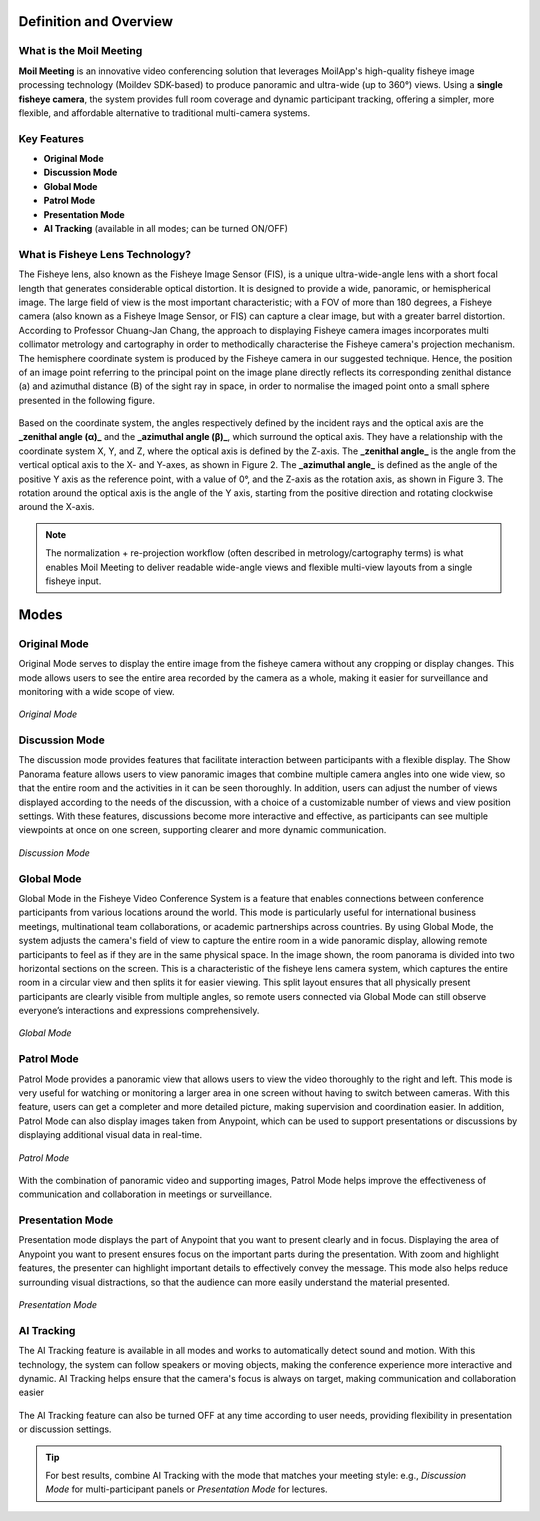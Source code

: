 Definition and Overview
=======================

What is the Moil Meeting
------------------------

**Moil Meeting** is an innovative video conferencing solution that leverages
MoilApp's high-quality fisheye image processing technology (Moildev SDK-based)
to produce panoramic and ultra-wide (up to 360°) views. Using a **single fisheye camera**, the system provides full room coverage and
dynamic participant tracking, offering a simpler, more flexible, and affordable
alternative to traditional multi-camera systems.

Key Features
------------

- **Original Mode**
- **Discussion Mode**
- **Global Mode**
- **Patrol Mode**
- **Presentation Mode**
- **AI Tracking** (available in all modes; can be turned ON/OFF)

What is Fisheye Lens Technology?
--------------------------------
The Fisheye lens, also known as the Fisheye Image Sensor (FIS), is a unique ultra-wide-angle lens with a short focal length that generates considerable optical distortion. It is designed to provide a wide, panoramic, or hemispherical image. The large field of view is the most important characteristic; with a FOV of more than 180 degrees, a Fisheye camera (also known as a Fisheye Image Sensor, or FIS) can capture a clear image, but with a greater barrel distortion. According to Professor Chuang-Jan Chang, the approach to displaying Fisheye camera images incorporates multi collimator metrology and cartography in order to methodically characterise the Fisheye camera's projection mechanism. The hemisphere coordinate system is produced by the Fisheye camera in our suggested technique. Hence, the position of an image point referring to the principal point on the image plane directly reflects its corresponding zenithal distance (a) and azimuthal distance (B) of the sight ray in space, in order to normalise the imaged point onto a small sphere presented in the following figure.


.. figure:: _static/view_angle.jpg
   :alt: view angle
   :width: 40%
   :align: center

Based on the coordinate system, the angles respectively defined by the incident rays and the optical axis are the **_zenithal angle (α)_** and the **_azimuthal angle (β)_**, which surround the optical axis. They have a relationship with the coordinate system X, Y, and Z, where the optical axis is defined by the Z-axis. The **_zenithal angle_** is the angle from the vertical optical axis to the X- and Y-axes, as shown in Figure 2. The **_azimuthal angle_** is defined as the angle of the positive Y axis as the reference point, with a value of 0°, and the Z-axis as the rotation axis, as shown in Figure 3. The rotation around the optical axis is the angle of the Y axis, starting from the positive direction and rotating clockwise around the X-axis.

.. figure:: _static/angle.jpg
   :alt: angle
   :width: 80%
   :align: center


.. note::

   The normalization + re-projection workflow (often described in metrology/cartography
   terms) is what enables Moil Meeting to deliver readable wide-angle views and flexible
   multi-view layouts from a single fisheye input.

Modes
=====

Original Mode
-------------
Original Mode serves to display the entire image from the fisheye camera without any cropping or display changes. This mode allows users to see the entire area recorded by the camera as a whole, making it easier for surveillance and monitoring with a wide scope of view.

.. figure:: _static/original_mode.png
   :alt: Original Mode
   :width: 80%
   :align: center

   *Original Mode*

Discussion Mode
---------------
The discussion mode provides features that facilitate interaction between participants with a flexible display. The Show Panorama feature allows users to view panoramic images that combine multiple camera angles into one wide view, so that the entire room and the activities in it can be seen thoroughly.
In addition, users can adjust the number of views displayed according to the needs of the discussion, with a choice of a customizable number of views and view position settings. With these features, discussions become more interactive and effective, as participants can see multiple viewpoints at once on one screen, supporting clearer and more dynamic communication.

.. figure:: _static/disscusion_mode.png
   :alt: Discussion Mode
   :width: 80%
   :align: center

   *Discussion Mode*

Global Mode
-----------
Global Mode in the Fisheye Video Conference System is a feature that enables connections between conference participants from various locations around the world. This mode is particularly useful for international business meetings, multinational team collaborations, or academic partnerships across countries. By using Global Mode, the system adjusts the camera's field of view to capture the entire room in a wide panoramic display, allowing remote participants to feel as if they are in the same physical space.
In the image shown, the room panorama is divided into two horizontal sections on the screen. This is a characteristic of the fisheye lens camera system, which captures the entire room in a circular view and then splits it for easier viewing. This split layout ensures that all physically present participants are clearly visible from multiple angles, so remote users connected via Global Mode can still observe everyone’s interactions and expressions comprehensively.

.. figure:: _static/global_mode.png
   :alt: Global Mode
   :width: 80%
   :align: center

   *Global Mode*

Patrol Mode
-----------
Patrol Mode provides a panoramic view that allows users to view the video thoroughly to the right and left. This mode is very useful for watching or monitoring a larger area in one screen without having to switch between cameras. With this feature, users can get a completer and more detailed picture, making supervision and coordination easier. In addition, Patrol Mode can also display images taken from Anypoint, which can be used to support presentations or discussions by displaying additional visual data in real-time.

.. figure:: _static/patrol_mode.png
   :alt: Patrol Mode
   :width: 80%
   :align: center

   *Patrol Mode*
   
With the combination of panoramic video and supporting images, Patrol Mode helps improve the effectiveness of communication and collaboration in meetings or surveillance.

Presentation Mode
-----------------

Presentation mode displays the part of Anypoint that you want to present clearly and in focus. Displaying the area of Anypoint you want to present ensures focus on the important parts during the presentation. With zoom and highlight features, the presenter can highlight important details to effectively convey the message. This mode also helps reduce surrounding visual distractions, so that the audience can more easily understand the material presented.

.. figure:: _static/presentation_mode.png
   :alt: Presentation Mode
   :width: 80%
   :align: center

   *Presentation Mode*

AI Tracking
-----------
The AI Tracking feature is available in all modes and works to automatically detect sound and motion. With this technology, the system can follow speakers or moving objects, making the conference experience more interactive and dynamic. AI Tracking helps ensure that the camera's focus is always on target, making communication and collaboration easier

.. figure:: _static/ai_tracking_on.png
   :alt: Presentation Mode
   :width: 30%
   :align: center

The AI Tracking feature can also be turned OFF at any time according to user needs, providing flexibility in presentation or discussion settings.

.. tip::


   For best results, combine AI Tracking with the mode that matches your meeting style:
   e.g., *Discussion Mode* for multi-participant panels or *Presentation Mode* for lectures.